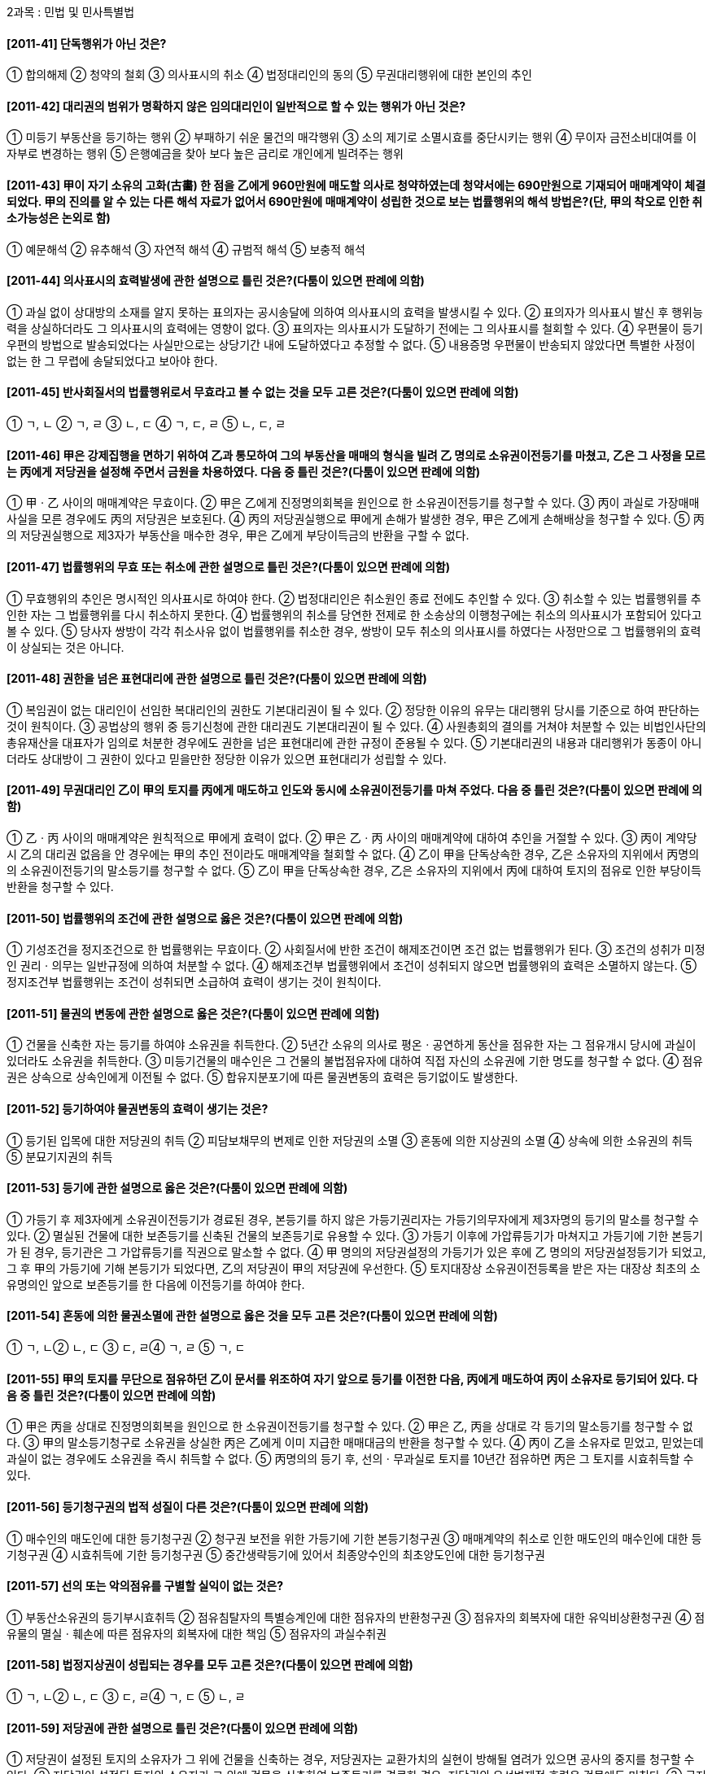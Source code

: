 2과목 : 민법 및 민사특별법

#### [2011-41] 단독행위가 아닌 것은?
① 합의해제
② 청약의 철회
③ 의사표시의 취소
④ 법정대리인의 동의
⑤ 무권대리행위에 대한 본인의 추인

#### [2011-42] 대리권의 범위가 명확하지 않은 임의대리인이 일반적으로 할 수 있는 행위가 아닌 것은?
① 미등기 부동산을 등기하는 행위
② 부패하기 쉬운 물건의 매각행위
③ 소의 제기로 소멸시효를 중단시키는 행위
④ 무이자 금전소비대여를 이자부로 변경하는 행위
⑤ 은행예금을 찾아 보다 높은 금리로 개인에게 빌려주는 행위

#### [2011-43] 甲이 자기 소유의 고화(古畵) 한 점을 乙에게 960만원에 매도할 의사로 청약하였는데 청약서에는 690만원으로 기재되어 매매계약이 체결되었다. 甲의 진의를 알 수 있는 다른 해석 자료가 없어서 690만원에 매매계약이 성립한 것으로 보는 법률행위의 해석 방법은?(단, 甲의 착오로 인한 취소가능성은 논외로 함)
① 예문해석
② 유추해석
③ 자연적 해석	
④ 규범적 해석
⑤ 보충적 해석

#### [2011-44] 의사표시의 효력발생에 관한 설명으로 틀린 것은?(다툼이 있으면 판례에 의함)
① 과실 없이 상대방의 소재를 알지 못하는 표의자는 공시송달에 의하여 의사표시의 효력을 발생시킬 수 있다.
② 표의자가 의사표시 발신 후 행위능력을 상실하더라도 그 의사표시의 효력에는 영향이 없다.
③ 표의자는 의사표시가 도달하기 전에는 그 의사표시를 철회할 수 있다.
④ 우편물이 등기우편의 방법으로 발송되었다는 사실만으로는 상당기간 내에 도달하였다고 추정할 수 없다.
⑤ 내용증명 우편물이 반송되지 않았다면 특별한 사정이 없는 한 그 무렵에 송달되었다고 보아야 한다.

#### [2011-45] 반사회질서의 법률행위로서 무효라고 볼 수 없는 것을 모두 고른 것은?(다툼이 있으면 판례에 의함)

① ㄱ, ㄴ
② ㄱ, ㄹ
③ ㄴ, ㄷ
④ ㄱ, ㄷ, ㄹ
⑤ ㄴ, ㄷ, ㄹ

#### [2011-46] 甲은 강제집행을 면하기 위하여 乙과 통모하여 그의 부동산을 매매의 형식을 빌려 乙 명의로 소유권이전등기를 마쳤고, 乙은 그 사정을 모르는 丙에게 저당권을 설정해 주면서 금원을 차용하였다. 다음 중 틀린 것은?(다툼이 있으면 판례에 의함)
① 甲ㆍ乙 사이의 매매계약은 무효이다.
② 甲은 乙에게 진정명의회복을 원인으로 한 소유권이전등기를 청구할 수 있다.
③ 丙이 과실로 가장매매 사실을 모른 경우에도 丙의 저당권은 보호된다.
④ 丙의 저당권실행으로 甲에게 손해가 발생한 경우, 甲은 乙에게 손해배상을 청구할 수 있다.
⑤ 丙의 저당권실행으로 제3자가 부동산을 매수한 경우, 甲은 乙에게 부당이득금의 반환을 구할 수 없다.

#### [2011-47] 법률행위의 무효 또는 취소에 관한 설명으로 틀린 것은?(다툼이 있으면 판례에 의함)
① 무효행위의 추인은 명시적인 의사표시로 하여야 한다.
② 법정대리인은 취소원인 종료 전에도 추인할 수 있다.
③ 취소할 수 있는 법률행위를 추인한 자는 그 법률행위를 다시 취소하지 못한다.
④ 법률행위의 취소를 당연한 전제로 한 소송상의 이행청구에는 취소의 의사표시가 포함되어 있다고 볼 수 있다.
⑤ 당사자 쌍방이 각각 취소사유 없이 법률행위를 취소한 경우, 쌍방이 모두 취소의 의사표시를 하였다는 사정만으로 그 법률행위의 효력이 상실되는 것은 아니다.

#### [2011-48] 권한을 넘은 표현대리에 관한 설명으로 틀린 것은?(다툼이 있으면 판례에 의함)
① 복임권이 없는 대리인이 선임한 복대리인의 권한도 기본대리권이 될 수 있다.
② 정당한 이유의 유무는 대리행위 당시를 기준으로 하여 판단하는 것이 원칙이다.
③ 공법상의 행위 중 등기신청에 관한 대리권도 기본대리권이 될 수 있다.
④ 사원총회의 결의를 거쳐야 처분할 수 있는 비법인사단의 총유재산을 대표자가 임의로 처분한 경우에도 권한을 넘은 표현대리에 관한 규정이 준용될 수 있다.
⑤ 기본대리권의 내용과 대리행위가 동종이 아니더라도 상대방이 그 권한이 있다고 믿을만한 정당한 이유가 있으면 표현대리가 성립할 수 있다.

#### [2011-49] 무권대리인 乙이 甲의 토지를 丙에게 매도하고 인도와 동시에 소유권이전등기를 마쳐 주었다. 다음 중 틀린 것은?(다툼이 있으면 판례에 의함)
① 乙ㆍ丙 사이의 매매계약은 원칙적으로 甲에게 효력이 없다.
② 甲은 乙ㆍ丙 사이의 매매계약에 대하여 추인을 거절할 수 있다.
③ 丙이 계약당시 乙의 대리권 없음을 안 경우에는 甲의 추인 전이라도 매매계약을 철회할 수 없다.
④ 乙이 甲을 단독상속한 경우, 乙은 소유자의 지위에서 丙명의의 소유권이전등기의 말소등기를 청구할 수 없다.
⑤ 乙이 甲을 단독상속한 경우, 乙은 소유자의 지위에서 丙에 대하여 토지의 점유로 인한 부당이득반환을 청구할 수 있다.

#### [2011-50] 법률행위의 조건에 관한 설명으로 옳은 것은?(다툼이 있으면 판례에 의함)
① 기성조건을 정지조건으로 한 법률행위는 무효이다.
② 사회질서에 반한 조건이 해제조건이면 조건 없는 법률행위가 된다.
③ 조건의 성취가 미정인 권리ㆍ의무는 일반규정에 의하여 처분할 수 없다.
④ 해제조건부 법률행위에서 조건이 성취되지 않으면 법률행위의 효력은 소멸하지 않는다.
⑤ 정지조건부 법률행위는 조건이 성취되면 소급하여 효력이 생기는 것이 원칙이다.

#### [2011-51] 물권의 변동에 관한 설명으로 옳은 것은?(다툼이 있으면 판례에 의함)
① 건물을 신축한 자는 등기를 하여야 소유권을 취득한다.
② 5년간 소유의 의사로 평온ㆍ공연하게 동산을 점유한 자는 그 점유개시 당시에 과실이 있더라도 소유권을 취득한다.
③ 미등기건물의 매수인은 그 건물의 불법점유자에 대하여 직접 자신의 소유권에 기한 명도를 청구할 수 없다.
④ 점유권은 상속으로 상속인에게 이전될 수 없다.
⑤ 합유지분포기에 따른 물권변동의 효력은 등기없이도 발생한다.

#### [2011-52] 등기하여야 물권변동의 효력이 생기는 것은?
① 등기된 입목에 대한 저당권의 취득
② 피담보채무의 변제로 인한 저당권의 소멸
③ 혼동에 의한 지상권의 소멸
④ 상속에 의한 소유권의 취득
⑤ 분묘기지권의 취득

#### [2011-53] 등기에 관한 설명으로 옳은 것은?(다툼이 있으면 판례에 의함)
① 가등기 후 제3자에게 소유권이전등기가 경료된 경우, 본등기를 하지 않은 가등기권리자는 가등기의무자에게 제3자명의 등기의 말소를 청구할 수 있다.
② 멸실된 건물에 대한 보존등기를 신축된 건물의 보존등기로 유용할 수 있다.
③ 가등기 이후에 가압류등기가 마쳐지고 가등기에 기한 본등기가 된 경우, 등기관은 그 가압류등기를 직권으로 말소할 수 없다.
④ 甲 명의의 저당권설정의 가등기가 있은 후에 乙 명의의 저당권설정등기가 되었고, 그 후 甲의 가등기에 기해 본등기가 되었다면, 乙의 저당권이 甲의 저당권에 우선한다.
⑤ 토지대장상 소유권이전등록을 받은 자는 대장상 최초의 소유명의인 앞으로 보존등기를 한 다음에 이전등기를 하여야 한다.

#### [2011-54] 혼동에 의한 물권소멸에 관한 설명으로 옳은 것을 모두 고른 것은?(다툼이 있으면 판례에 의함)

① ㄱ, ㄴ② ㄴ, ㄷ
③ ㄷ, ㄹ④ ㄱ, ㄹ
⑤ ㄱ, ㄷ

#### [2011-55] 甲의 토지를 무단으로 점유하던 乙이 문서를 위조하여 자기 앞으로 등기를 이전한 다음, 丙에게 매도하여 丙이 소유자로 등기되어 있다. 다음 중 틀린 것은?(다툼이 있으면 판례에 의함)
① 甲은 丙을 상대로 진정명의회복을 원인으로 한 소유권이전등기를 청구할 수 있다.
② 甲은 乙, 丙을 상대로 각 등기의 말소등기를 청구할 수 없다.
③ 甲의 말소등기청구로 소유권을 상실한 丙은 乙에게 이미 지급한 매매대금의 반환을 청구할 수 있다.
④ 丙이 乙을 소유자로 믿었고, 믿었는데 과실이 없는 경우에도 소유권을 즉시 취득할 수 없다.
⑤ 丙명의의 등기 후, 선의ㆍ무과실로 토지를 10년간 점유하면 丙은 그 토지를 시효취득할 수 있다.

#### [2011-56] 등기청구권의 법적 성질이 다른 것은?(다툼이 있으면 판례에 의함)
① 매수인의 매도인에 대한 등기청구권
② 청구권 보전을 위한 가등기에 기한 본등기청구권
③ 매매계약의 취소로 인한 매도인의 매수인에 대한 등기청구권
④ 시효취득에 기한 등기청구권
⑤ 중간생략등기에 있어서 최종양수인의 최초양도인에 대한 등기청구권

#### [2011-57] 선의 또는 악의점유를 구별할 실익이 없는 것은?
① 부동산소유권의 등기부시효취득
② 점유침탈자의 특별승계인에 대한 점유자의 반환청구권
③ 점유자의 회복자에 대한 유익비상환청구권
④ 점유물의 멸실ㆍ훼손에 따른 점유자의 회복자에 대한 책임
⑤ 점유자의 과실수취권

#### [2011-58] 법정지상권이 성립되는 경우를 모두 고른 것은?(다툼이 있으면 판례에 의함)

① ㄱ, ㄴ② ㄴ, ㄷ
③ ㄷ, ㄹ④ ㄱ, ㄷ
⑤ ㄴ, ㄹ

#### [2011-59] 저당권에 관한 설명으로 틀린 것은?(다툼이 있으면 판례에 의함)
① 저당권이 설정된 토지의 소유자가 그 위에 건물을 신축하는 경우, 저당권자는 교환가치의 실현이 방해될 염려가 있으면 공사의 중지를 청구할 수 있다.
② 저당권이 설정된 토지의 소유자가 그 위에 건물을 신축하여 보존등기를 경료한 경우, 저당권의 우선변제적 효력은 건물에도 미친다.
③ 근저당권의 확정된 피담보채권액이 채권최고액을 상회하는 경우, 근저당권자와 채무자 겸 근저당권설정자 사이에서는 채권 전액의 변제가 있을 때까지 근저당권의 효력이 잔존채무에 미친다.
④ 기본계약인 당좌대월계약에서 발생한 채무를 담보하기 위한 근저당권은 그 결산기가 도래한 이후에 발행된 약속어음상의 채권을 담보하지 않는다.
⑤ 저당권 설정 전에 저당부동산에 대하여 지상권을 취득한 자는 저당권의 실행으로 영향을 받지 않는다.

#### [2011-60] 부동산의 점유취득시효에 관한 설명으로 틀린 것은?(다툼이 있으면 판례에 의함)
① 취득시효로 인한 소유권취득의 효과는 점유를 개시한 때에 소급한다.
② 시효취득을 주장하는 점유자는 자주점유를 증명할 책임이 없다.
③ 시효취득자가 제3자에게 목적물을 처분하여 점유를 상실하면, 그의 소유권이전등기청구권은 즉시 소멸한다.
④ 취득시효완성 후 이전등기 전에 제3자 앞으로 소유권이전등기가 경료되면 시효취득자는 등기명의자에게 시효취득을 주장할 수 없음이 원칙이다.
⑤ 부동산명의수탁자는 신탁부동산을 점유시효취득 할 수 없다.

#### [2011-61] 타인의 토지에 지상권을 취득한 자가 건물을 축조하고 그 건물에 전세권을 설정하여 준 경우에 관한 설명으로 옳은 것은?(다툼이 있으면 판례에 의함)
① 전세권이 법정갱신된 경우, 그 존속기간은 전(前)전세권의 약정기간과 동일하다.
② 전세기간 중 건물의 소유권이 이전된 경우, 신구 소유자가 연대하여 전세금반환채무를 부담한다.
③ 건물 일부에 전세권이 설정된 경우, 전세권자는 건물 전부에 대하여 전세권에 기한 경매를 청구할 수 있다.
④ 건물소유자가 지료를 체납하여 지상권이 소멸하였더라도 전세권자는 토지 소유자에게 대항할 수 있다.
⑤ 건물 위에 1순위 저당권, 전세권, 2순위 저당권이 차례대로 설정된 후, 2순위 저당권자가 경매를 신청하면 전세권과 저당권은 모두 소멸하고 배당순위는 설정등기의 순서에 의한다.

#### [2011-62] 저당권에 관한 설명으로 틀린 것은?(다툼이 있으면 판례에 의함)
① 채무자가 저당물을 손상, 멸실하였을 때에는 기한의 이익을 상실한다.
② 저당권의 효력은 저당권 설정 전에 목적부동산에 권원없이 부합된 물건에 미치지 않는다.
③ 공유지분을 목적으로 저당권을 설정할 수 있다.
④ 저당부동산에 대하여 전세권을 취득한 자는 저당권자에게 그 부동산으로 담보된 채권을 변제하고 저당권의 소멸을 청구할 수 있다.
⑤ 구분건물의 전유부분에 설정된 저당권의 효력은, 그 전유부분의 소유자가 나중에 대지사용권을 취득한 경우에는 그 대지사용권에도 미치는 것이 원칙이다.

#### [2011-63] 동일한 건물에 대하여 서로 다른 사람이 저당권과 유치권을 각각 주장하는 경우에 관한 설명으로 틀린 것은?(다툼이 있으면 판례에 의함)
① 건물의 점유는 유치권의 성립요건이다.
② 경매개시결정의 기입등기 후 그 소유자인 채무자가 건물에 관한 공사대금채권자에게 그 건물의 점유를 이전한 경우, 공사대금채권자의 유치권은 성립할 수 없다.
③ 건물에 대한 임차보증금반환청구권은 유치권의 피담보채권이 될 수 없다.
④ 경매개시결정의 기입등기 전에 유치권을 취득한 자는 저당권이 실행되더라도 그의 채권이 완제될 때까지 매수인에 대하여 목적물의 인도를 거절할 수 있다.
⑤ 유치권자에게는 우선변제권이 인정되지 않는다.

#### [2011-64] 저당권의 객체가 될 수 없는 권리는?
① 지역권② 어업권
③ 전세권④ 지상권
⑤ 광업권

#### [2011-65] 계약의 성립에 관한 설명으로 틀린 것은?(다툼이 있으면 판례에 의함)
① 매매계약 체결 당시 목적물과 대금이 구체적으로 확정되지 않았더라도, 그 확정방법과 기준이 정해져 있으면 계약이 성립할 수 있다.
② 청약자가 “일정한 기간 내에 이의를 하지 않으면 승낙한 것으로 본다.”는 뜻을 청약 시 표시하였더라도, 상대방은 이에 구속되지 않음이 원칙이다.
③ 격지자간의 계약에서 청약은 그 통지를 상대방에게 발송한 때에 효력이 발생한다.
④ 승낙기간이 지난 후에 승낙이 도착한 경우, 청약자는 이를 새로운 청약으로 보아 승낙할 수 있다.
⑤ 보증금의 수수는 임대차계약의 성립요건이 아니다.

#### [2011-66] 동시이행의 항변권에 관한 설명으로 틀린 것은?(다툼이 있으면 판례에 의함)
① 동시이행의 항변권을 배제하는 당사자 사이의 특약은 유효하다.
② 동시이행 항변권의 원용이 없으면 법원은 그 인정여부를 심리할 필요가 없다.
③ 동시이행관계에 있는 채무 중 일방채무의 이행불능으로 인한 손해배상채무는 상대방의 채무와 동시이행관계에 있다.
④ 일방의 이행제공으로 수령지체에 빠진 상대방은 그 후 그 일방이 이행제공 없이 이행을 청구하는 경우에는 동시이행항변권을 주장할 수 없다.
⑤ 구분소유적 공유관계가 해소되는 경우, 공유지분권자 상호간의 지분이전등기의무는 동시이행관계에 있다.

#### [2011-67] 계약의 유형에 관한 설명으로 옳은 것은?
① 교환계약은 낙성ㆍ쌍무계약이다.
② 매매계약은 유상ㆍ요물계약이다.
③ 증여계약은 무상ㆍ요식계약이다.
④ 사용대차계약은 낙성ㆍ쌍무계약이다.
⑤ 임대차계약은 유상ㆍ편무계약이다.

#### [2011-68] 계약금에 관한 설명으로 옳은 것은?(다툼이 있으면 판례에 의함)
① 계약금에 의해 해제권이 유보된 경우, 채무불이행을 이유로 계약을 해제할 수 없다.
② 매도인이 이행에 전혀 착수하지 않았다면 매수인은 중도금을 지급한 후에도 계약금을 포기하고 계약을 해제할 수 있다.
③ 매도인이 계약금의 배액을 상환하고 계약을 해제한 경우, 매수인은 매도인에게 손해배상을 청구할 수 있다.
④ 계약금의 포기나 배액상환에 의한 해제권 행사를 배제하는 당사자의 약정은 무효이다.
⑤ 매도인이 매수인에게 이행을 최고하고 대금지급을 구하는 소송을 제기한 후에도 매수인은 계약금을 포기하고 계약을 해제할 수 있다.

#### [2011-69] 甲은 자기소유의 주택을 乙에게 매도하는 계약을 체결하면서 대금은 乙이 丙에게 지급하기로 하는 제3자를 위한 계약을 체결하였다. 다음 중 틀린 것은?(다툼이 있으면 판례에 의함)
① 乙이 丙에게 상당한 기간을 정하여 대금수령 여부의 확답을 최고하였음에도 그 기간 내에 확답을 받지 못한 경우, 丙이 대금수령을 거절한 것으로 본다.
② 乙이 丙에게 대금을 지급한 후 계약이 무효가 된 경우, 乙은 특별한 사정이 없는 한 丙에게 대금반환을 청구할 수 있다.
③ 계약이 乙의 기망으로 체결된 경우, 丙은 이를 이유로 계약을 취소할 수 없다.
④ 丙이 乙에게 대금수령의 의사표시를 한 후 甲과 乙이 계약을 합의해제 하더라도 특별한 사정이 없는 한 丙에게는 효력이 없다.
⑤ 丙이 乙에게 대금수령의 의사표시를 하였으나 乙이 대금을 지급하지 않은 경우, 丙은 乙에게 손해배상을 청구할 수 있다.

#### [2011-70] 甲은 자기소유의 주택을 乙에게 매도하는 계약을 체결하였는데, 그 주택의 점유와 등기가 乙에게 이전되기 전에 멸실되었다. 다음 중 틀린 것은?(다툼이 있으면 판례에 의함)
① 주택이 태풍으로 멸실된 경우, 甲은 乙에게 대금지급을 청구할 수 없다.
② 주택이 태풍으로 멸실된 경우, 甲은 이미 받은 계약금을 반환할 의무가 없다.
③ 甲의 과실로 주택이 전소된 경우, 乙은 계약을 해제할 수 있다.
④ 乙의 과실로 주택이 전소된 경우, 甲은 乙에게 대금지급을 청구할 수 있다.
⑤ 甲이 이행기에 이전등기에 필요한 서류를 제공하면서 주택의 인수를 최고하였으나 乙이 이를 거절하던 중 태풍으로 멸실된 경우, 甲은 乙에게 대금지급을 청구할 수 있다.

#### [2011-71] 甲의 건물에 대한 甲과 乙 사이의 매매계약의 해제에 관한 설명으로 옳은 것은?(다툼이 있으면 판례에 의함)
① 계약 성립 후 건물에 가압류가 되었다는 사유만으로도 乙은 甲의 계약위반을 이유로 계약을 해제할 수 있다.
② 甲의 소유권이전등기의무의 이행불능을 이유로 계약을 해제하기 위해서는 乙은 그와 동시이행관계에 있는 잔대금을 제공하여야 한다.
③ 甲의 귀책사유로 인한 이행지체를 이유로 계약을 해제한 乙이 계약이 존속함을 전제로 甲에게 계약상 의무이행을 구하는 경우, 甲은 그 이행을 거절할 수 있다.
④ 乙의 중도금 지급 채무불이행을 이유로 매매계약이 적법하게 해제된 경우, 乙은 착오를 이유로 계약을 취소할 수 없다.
⑤ 甲이 소의 제기로써 계약해제권을 행사한 후 그 소를 취하하면 해제의 효력도 소멸한다.

#### [2011-72] 甲이 1만㎡ 토지를 乙에게 매도하는 계약을 체결하였다. 다음 설명 중 옳은 것은?
① 토지 전부가 丙의 소유이고 甲이 이를 乙에게 이전할 수 없는 경우, 악의인 乙은 계약을 해제할 수 없다.
② 토지의 2천㎡가 丙의 소유이고 甲이 이를 乙에게 이전할 수 없는 경우, 악의인 乙은 대금감액을 청구할 수 없다.
③ 토지의 2천㎡가 계약당시 이미 포락(浦落)으로 멸실된 경우, 악의인 乙은 대금감액을 청구할 수 있다.
④ 토지 위에 설정된 지상권으로 인하여 계약의 목적을 달성할 수 없는 경우, 악의인 乙도 계약을 해제할 수 있다.
⑤ 토지 위에 설정된 저당권의 실행으로 乙이 그 토지의 소유권을 취득할 수 없게 된 경우, 악의인 乙은 계약의 해제뿐만 아니라 손해배상도 청구할 수 있다.

#### [2011-73] 甲이 자기 토지를 乙에게 매도함과 동시에 환매특약을 하였다. 다음 중 옳은 것은?(다툼이 있으면 판례에 의함)
① 甲의 상속인은 환매권을 행사할 수 없다.
② 환매기간을 정하지 않은 경우, 그 기간은 3년으로 한다.
③ 乙에게 소유권이전등기가 된 후에 환매특약이 등기되어도, 甲은 환매특약등기 이전에 권리를 취득한 제3자에 대하여 대항할 수 있다.
④ 등기된 환매권은 처분금지의 효력이 없으므로, 乙은 자신으로부터 토지를 매수한 자의 소유권이전등기청구를 거절할 수 없다.
⑤ 환매권이 행사되면 목적물의 과실과 대금의 이자는 상계한 것으로 보며, 당사자는 이와 달리 정할 수 없다.

#### [2011-74] 임대차에 관한 설명으로 옳은 것은?(다툼이 있으면 판례에 의함)
① 임차인은 임대인에 대하여 필요비의 상환을 청구할 수 없다.
② 임대차가 묵시로 갱신된 경우, 전임대차에 대하여 제3자가 제공한 담보는 원칙적으로 소멸하지 않는다.
③ 건물임대차에서 임차인이 증축부분에 대한 원상회복의무를 면하는 대신 유익비상환청구권을 포기하기로 하는 약정은 특별한 사정이 없는 한 유효하다.
④ 임차인이 임대인의 동의없이 전대한 경우, 임대인은 임대차를 해지하지 않고 전차인에게 불법점유를 이유로 손해배상을 청구할 수 있다.
⑤ 견고한 건물의 소유를 목적으로 하는 토지임대차는 그 존속기간이 20년을 넘지 못한다.

#### [2011-75] 집합건물의 관리단과 관리인에 관한 설명으로 옳은 것은?(다툼이 있으면 판례에 의함)
① 관리인의 선임은 관리단집회의 소집ㆍ개최 없이 서면결의로 할 수 있다.
② 관리단집회에서 적법하게 결의된 사항은 그 결의에 반대한 구분소유자에게는 효력이 없다.
③ 수분양자가 분양대금을 완납하였지만 분양자측의 사정으로 소유권이전등기를 경료받지 못하였다면, 그는 관리단의 구성원이 되어 의결권을 행사할 수 없다.
④ 구분소유자가 공동이익에 반하는 행위를 하는 경우, 관리인은 직권으로 해당 구분소유자의 전유부분의 사용을 금지할 수 있다.
⑤ 관리단의 재산으로 채무를 전부 변제할 수 없게 된 경우, 각 구분소유자는 연대하여 관리단의 채무 전부를 변제할 책임이 있음이 원칙이다.

#### [2011-76] 주택임대차에 관한 설명으로 옳은 것은?(다툼이 있으면 판례에 의함)
① 계약서상에 확정일자를 부여하는 기관은 확정일자부를 작성하여야 하며, 확정일자부는 1년을 단위로 매년 만들어야 한다.
② 주택임차권은 상속인에게 상속될 수 없다.
③ 주택임대차가 묵시적으로 갱신된 경우, 임차인은 전임대차가 종료한 날로부터 3개월 이내에 한하여 임대인에게 계약해지의 통지를 할 수 있다.
④ 임대차기간이 끝난 경우, 임차인이 보증금을 반환받지 못하였더라도 임대차관계가 종료한다.
⑤ 한국토지주택공사(A)가 주택을 임차한 후 A가 선정한 입주자가 주택을 인도받고 주민등록을 마친 경우, 법인인 A는 주택임대차보호법상의 대항력을 취득하지 못한다.

#### [2011-77] 부동산 실권리자명의 등기에 관한 법률상의 명의신탁에 관한 설명으로 옳은 것을 모두 고른 것은?(다툼이 있으면 판례에 의함)

① ㄱ, ㄴ② ㄱ, ㄹ
③ ㄴ, ㄷ④ ㄴ, ㄹ
⑤ ㄷ, ㄹ

#### [2011-78] 甲 소유의 대지 위에 있는 甲의 주택을 임차한 乙은 주택임대차보호법상 보증금 중 일정액을 최우선변제 받을 수 있는 소액임차인이다. 다음 중 틀린 것은?(다툼이 있으면 판례에 의함)
① 甲이 주택을 丙에게 매도한 경우, 乙은 그 매매대금으로부터 최우선변제를 받을 수 있다.
② 주택의 경매절차에서 乙이 다른 채권자에 우선하여 변제받으려면 집행법원에 배당요구 종기일 이전에 배당을 요구하여야 한다.
③ 대지에 저당권을 설정할 당시 주택이 미등기인 채 이미 존재하였다면, 乙은 저당권에 기한 대지의 경매절차에서 최우선변제를 주장할 수 있다.
④ 주택과 대지가 함께 경매되어 대지와 건물의 매각대금에서 동시에 배당받을 경우, 乙의 최우선변제권은 대지와 건물의 가액에 비례하여 안분배당 받음이 원칙이다.
⑤ 甲이 대지만을 丙에게 매도한 뒤 그 대지가 경매되는 경우에도 乙은 그 환가대금에서 최우선변제를 받을 수 있다.

#### [2011-79] 상가건물 임대차보호법에 관한 설명으로 틀린 것은?(다툼이 있으면 판례에 의함)
① 상가건물의 공유자인 임대인이 임차인에게 갱신 거절의 통지를 하는 행위는 공유물의 관리행위이므로, 공유지분의 과반수로써 결정하여야 한다.
② 일시사용을 위한 것임이 명백한 임대차에는 이 법이 적용되지 않는다.
③ 임대인의 지위를 승계한 양수인은 승계 이후의 연체차임액이 3기 이상의 차임에 달하여야 임대차계약을 해지할 수 있음이 원칙이다.
④ 임대인은 계약이 존속하는 동안 임차목적물의 사용ㆍ수익에 필요한 상태를 유지하게 할 의무를 진다.
⑤ 임대인이 임대차기간 만료 전 6개월부터 1개월 사이에 갱신거절 등의 통지를 하지 않아 성립하는 임대차의 법정갱신은 전체 임대차기간이 5년을 초과하지 않는 범위 내에서만 가능하다.

#### [2011-80] 가등기담보 등에 관한 법률에 관한 설명으로 틀린 것은?(다툼이 있으면 판례에 의함)
① 이 법에서 정한 청산절차를 거치지 않은 담보가등기에 기한 본등기는 원칙적으로 무효이다.
② 이 법에 정해진 청산절차 없이 담보목적부동산을 처분하여 선의의 제3자에게 소유권을 취득하게 한 채권자는 채무자에게 불법행위책임을 진다.
③ 집행법원이 정한 기간 안에 채권신고를 하지 않은 담보가등기권자는 매각대금을 배당받을 수 없다.
④ 채권담보의 목적으로 부동산 소유권을 이전한 경우, 그 부동산에 대한 사용수익권은 담보권설정자에게 있음이 원칙이다.
⑤ 부동산담보를 설정하기 위한 등기비용은 특약이 없는 한 담보권설정자인 채무자가 부담한다.


2010년

#### [2011-1] 부동산은 다른 재화와 구별되는 독특한 특성들이 있으며, 이러한 특성들로 인해 일반시장과 구분된다. 이에 관한 설명으로 틀린 것은?
① 부동산은 부동성으로 인해 부동산시장이 지역적 시장으로 되므로 중앙정부나 지방자치단체의 상이한 규제와 통제를 받는다.
② 부동성은 소모를 전제로 하는 재생산 이론이나 사고방식을 적용할 수 없게 한다.
③ 부동산은 지리적 위치의 고정으로 주변에서 일어나는 환경조건의 변화가 부동산의 가격에 영향을 주는 외부효과를 발생시킬 수 있다.
④ 부증성으로 인해 공간수요의 입지경쟁이 발생하기도 하고, 이는 지가상승의 문제를 발생시키기도 한다.
⑤ 개별성으로 인해 특정 부동산에 대한 시장정보의 수집이 어렵고 거래비용이 높아질 수 있다.

#### [2011-2] 부동산정책에 관한 설명으로 틀린 것은?
① 정부의 시장개입은 사회적 후생손실을 낳을 수 있다.
② 토지은행제도는 정부 등이 사전에 토지를 비축하여 토지시장의 안정과 공공사업 등을 원활하게 추진하기 위한 공적개입수단이다.
③ 주택에 대한 금융지원정책은 정부의 직접적 시장개입수단이다.
④ 부동산정보의 비대칭성, 외부효과 등의 존재는 정부의 시장개입 근거가 된다.
⑤ 정부의 시장개입에는 공공임대주택을 직접 생산ㆍ공급하거나 주택의 거래나 배분을 통제하는 방법 등이 있다.

#### [2011-3] 부동산 및 부동산시장의 특성에 관한 설명으로 틀린 것은?(다만, 다른 조건은 동일함)
① 부동산은 개별성의 특성에 의해 표준화가 어려워 일반재화에 비해 대체가능성이 낮다.
② 부동산의 개별성이라는 특성에도 불구하고 부동산시장은 자원배분 기능을 수행한다.
③ 일반적으로 부동산의 공급곡선 기울기는 단기보다 장기에 더 완만하다.
④ 아파트의 가격이 상승하는 경우 대체재인 오피스텔의 가격은 하락한다.
⑤ 부동산시장의 주요한 기능 중 하나는 경제주체의 지대 지불능력에 따라 토지이용의 유형을 결정하는 것이다.

#### [2011-4] ( )에 들어갈 내용으로 옳은 것은?

① A - 나지, B - 필지, C - 후보지, D - 이행지
② A - 나지, B - 택지, C - 이행지, D - 후보지
③ A - 나지, B - 택지, C - 후보지, D - 이행지
④ A - 획지, B - 나지, C - 후보지, D - 이행지
⑤ A - 필지, B - 획지, C - 이행지, D - 후보지

#### [2011-5] 토지정책에 관한 설명으로 틀린 것은?
① 용도지역지구제는 토지이용계획에서 토지의 기능을 계획에 부합되는 방향으로 유도하기 위하여 마련한 법적ㆍ행정적 장치라 할 수 있다.
② 토지거래허가구역은 토지의 투기적인 거래가 성행하거나 지가가 급격히 상승하는 지역과 그러한 우려가 있는 지역을 대상으로 한다.
③ 토지적성평가제도는 토지에 대한 개발과 보전의 경합이 발생했을 때 이를 합리적으로 조정하는 수단이다.
④ 개발제한구역의 지정은 개발가능토지의 감소로 인해 주변지역의 지가와 주택가격의 상승을 유발시킬 우려가 있다.
⑤ 제2종지구단위계획구역은 토지이용을 합리화ㆍ구체화 하고, 도시 또는 농ㆍ산ㆍ어촌의 기능을 증진하며, 미관을 개선하고 양호한 환경을 확보하기 위하여 수립하는 계획이다.

#### [2011-6] 부동산개발단계 중 마케팅에 관한 설명으로 틀린 것은?
① 부동산개발의 성공여부는 개발사업의 시장성에 달려있다고 볼 수 있다.
② 일반적으로 개발될 공간의 임대활동은 개발사업 초기단계에서부터 이루어지는 것이 바람직하다.
③ 부동산의 종류와 관계없이 마케팅활동의 유형은 동일하다.
④ 부동산시장의 침체시 주거용 부동산은 임차인을 확보하기가 쉽지 않으므로 철저한 마케팅계획이 요구된다.
⑤ 부동산의 개별성으로 인하여 분양광고의 내용도 개별성을 갖는 것이 일반적이다.

#### [2011-7] 주택의 분류 중에서 공동주택의 유형으로 틀린 것은?
① 아파트② 연립주택
③ 다세대주택④ 다중주택
⑤ 기숙사

#### [2011-8] 우리나라의 주택금융제도에 관한 설명으로 틀린 것은?
① 주택금융제도의 목적은 국민 주거복지 및 생활안정, 주택경기 및 주택가격 조절기능 등을 들 수 있다.
② 금융기관은 수취한 예금 등으로 주택담보대출을 제공하는데, 이를 1차 주택저당대출시장이라 한다.
③ 2차 주택저당 대출시장은 특별목적회사(SPC)를 통해 투자자로부터 자금을 조달하여 주택자금 대출기관에 공급해주는 시장을 말한다.
④ 주택금융신용보증기금의 용도는 신용보증채무의 이행, 차입금의 원리금 상환, 기금의 조성ㆍ운용 및 관리를 위한 경비, 기금의 육성을 위한 연구ㆍ개발 등에 사용된다.
⑤ 저당채권유동화는 금융기관의 유동성을 감소시킨다.

#### [2011-9] 임대주택정책에 관한 설명으로 틀린 것은?(다만, 다른 조건은 동일함)
① 장기공공임대주택은 공공부문이 시장임대료보다 낮은 수준의 임대주택을 공급하는 것이다.
② 임대료규제는 임대료에 대한 이중가격을 형성시킬 우려가 있다.
③ 규제임대료가 시장균형임대료보다 낮을 경우 임대부동산의 질적인 저하를 초래할 수 있다.
④ 임대료보조정책은 임차인의 임대료 부담을 줄여줄 수 있다.
⑤ 임대료상한제의 실시는 임대주택에 대한 초과공급을 발생시킨다.

#### [2011-10] 부동산관리에 관한 설명으로 틀린 것은?
① 부동산관리는 부동산소유자의 목적에 따라 대상 부동산을 관리상 운영ㆍ유지하는 것이다.
② 건물과 부지의 부적응을 개선시키는 활동은 경제적 관리에 해당한다.
③ 위탁관리방식의 장점은 전문업자를 이용함으로써 합리적이고 편리하며, 전문화된 관리와 서비스를 받을 수 있다는 것이다.
④ 부동산관리자는 소유주를 대신하여 부동산의 임대차 관리, 임대료의 수납, 유지관리업무 등을 담당한다.
⑤ 부동산관리자가 유지관리업무의 수행시 대상 부동산의 물리적, 기능적인 흠을 발견하여 안전하게 유용성을 발휘할 수 있도록 사전에 조치하는 것이 바람직하다.

#### [2011-11] 부동산개발사업에서 사업의 안정성을 제고하기 위해서는 대출기관이 시행사의 신용위험을 낮추는 것이 중요하다. 이를 위한 대책으로 틀린 것은?
① 자기자금의 투입비중 확대요구
② 당해 시행업무의 별도 법인화
③ 시행사주식에 대한 질권 설정
④ 대출심사조건의 완화
⑤ 자금관리의 위탁

#### [2011-12] 부동산개발사업의 진행과정에서 시행사 또는 시공사가 스스로 관리할 수 있는 위험으로 옳은 것은?
① 매장문화재 출토로 인한 사업 위험
② 거시적 시장환경의 변화 위험
③ 사업지 주변 사회간접자본시설 확충의 지연 위험
④ 행정의 변화에 의한 사업인ㆍ허가 지연 위험
⑤ 부실공사 하자에 따른 책임 위험

#### [2011-13] 부동산개발에 관한 설명으로 틀린 것은?
① 부동산개발은 사회적 수요와 환경의 변화에 따른 토지의 최유효이용을 위한 시장 적응과정이라고 할 수 있다.
② 프로젝트 파이낸싱(Project Financing)은 사업자의 신용이나 부동산을 담보로 대출하는 것이 아니라 사업성을 기초로 자금을 조달하는 방식이다.
③ 토지(개발)신탁방식은 신탁회사가 토지소유권을 이전받아 토지를 개발한 후 분양하거나 임대하여 그 수익을 신탁자에게 돌려주는 것이다.
④ 환지개발방식은 사업 후 개발 토지 중 사업에 소요된 비용과 공공용지를 제외한 토지를 당초의 토지소유자에게 매각하는 것이다.
⑤ 혼용방식은 환지방식과 매수방식을 혼합한 방식으로 도시개발사업, 산업단지개발사업 등에 사용한다.

#### [2011-14] 다음은 부동산 경기변동의 4국면에 대한 특징을 나타낸 표이다. ( )에 들어갈 내용으로 옳은 것은?

① A - 매도자, B - 증가, C - 감소, D - 매수자
② A - 매도자, B - 감소, C - 증가, D - 매수자
③ A - 매수자, B - 증가, C - 감소, D - 매도자
④ A - 매수자, B - 감소, C - 증가, D - 매도자
⑤ A - 매도자, B - 증가, C - 증가, D - 매수자

#### [2011-15] 부동산입지에 관한 설명으로 틀린 것은?
① 회귀모형은 특정 부지의 소매점포의 성과에 영향을 미치는 인자들을 결정하기 위해 사용될 수 있는 접근법 중 하나이다.
② 도심지역에 건물들이 고층화 되는 것은 토지에 대한 자본의 대체성이 낮다는 것이다.
③ 레일리(W. J. Reilly)의 소매인력법칙에 따르면, 2개 도시의 상거래 흡인력은 두 도시의 인구에 비례하고, 두 도시의 분기점으로부터 거리의 제곱에 반비례한다.
④ 허프(D. L. Huff)의 상권분석모형에 따르면, 소비자가 특정 점포를 이용할 확률은 경쟁점포의 수, 점포와의 거리, 점포의 면적에 의해 결정된다.
⑤ 베버(A. Weber)의 최소비용이론은 다른 생산조건이 동일하다면, 수송비는 원료와 제품의 무게, 원료와 제품이 수송되는 거리에 의해 결정된다.

#### [2011-16] 다음은 각 도시별, 산업별 고용자 수를 나타낸 표이다. 섬유산업의 입지계수가 높은 도시 순으로 나열된 것은?(다만, 전국에 세 개의 도시와 두 개의 산업만이 존재한다고 가정함)

① A >B >C② A >C >B
③ B >C >A④ C >A >B
⑤ C >B >A

#### [2011-17] 다음 제시된 조건하에서 수요가 증가한다면, 거미집이론에 의한 AㆍB 부동산의 모형 형태는?(다만, 다른 조건은 동일함)

① A : 수렴형, B : 발산형
② A : 발산형, B : 순환형
③ A : 순환형, B : 발산형
④ A : 수렴형, B : 순환형
⑤ A : 발산형, B : 수렴형

#### [2011-18] 다음 부동산수요와 수요량에 관한 설명으로 틀린 것은?(다만, 다른 조건은 동일함)
① 주택가격이 상승하면 주택수요량에 영향을 준다.
② 부동산수요량은 특정 가격수준에서 부동산을 구매하고자 하는 의사와 능력이 있는 수량이다.
③ 부동산수요는 구입에 필요한 비용을 지불할 수 있는 경제적 능력이 뒷받침된 유효수요의 개념이다.
④ 순유입인구가 증가하면 주택수요에 영향을 준다.
⑤ 수요곡선의 이동으로 인해 수요량이 변하는 경우에 이를 부동산수요량의 변화라고 한다.

#### [2011-19] 어느 부동산의 가격이 5% 하락 하였는데 수요량이 7% 증가했다면, 이 부동산 수요의 가격탄력성은?(다만, 다른 조건은 동일함)
① 0.35② 0.714
③ 1.04④ 1.4
⑤ 1.714

#### [2011-20] 다음 표는 쌀, 우유, 사과 세 가지 상품의 1,000㎡ 당 연간 산출물의 시장가격, 생산비용, 교통비용을 나타낸다. 상품의 생산지와 소비되는 도시까지의 거리가 19km인 지점에서도 이윤을 얻을 수 있는 상품(들)은?(다만, 다른 조건은 동일하고, 모든 제품은 같은 지점에 있는 도시에 판매한다고 가정함)

① 쌀② 우유, 사과
③ 쌀, 우유④ 쌀, 사과
⑤ 쌀, 우유, 사과

#### [2011-21] 부동산경기변동과 관련된 설명으로 틀린 것은?
① 부동산경기는 도시별로 다르게 변동할 수 있고 같은 도시라도 도시안의 지역에 따라 다른 변동양상을 보일 수 있다.
② 총부채상환비율(DTI)규제 완화 후 주택거래 증가는 경기변동요인 중 불규칙 변동요인에 속한다.
③ 부동산경기는 각 주기별 순환국면 기간이 일정치 않은 경향을 보인다.
④ 봄ㆍ가을의 반복적인 주택거래건수 증가는 추세변동요인에 속한다.
⑤ 일반적으로 건축착공량과 부동산거래량 등이 부동산경기의 측정지표로 많이 사용된다.

#### [2011-22] 부동산가격에 관한 설명으로 틀린 것은?
① 부동산감정평가에서 부동산의 가격시점은 감정평가 의뢰일을 기준으로 한다.
② 두 가지 이상의 권리가 동일 부동산에 있을 때에는 그 각각의 권리에 가격을 정할 수 있다.
③ 부동산감정평가에 있어서 특수한 조건이 수반되는 경우에는 그 목적ㆍ성격이나 조건에 맞도록 평가한 가격을 특정가격이라 한다.
④ 부동산가격은 수요가 감소하더라도 즉각적으로 하락하지 않는 하방경직성의 특성이 있다.
⑤ 부동산시장은 불완전경쟁시장이지만 부동산가격은 일반적으로 시장에서 경쟁에 의해 결정되므로 소비자와 생산자가 의사결정을 하는데 중요한 지표의 기능을 한다.

#### [2011-23] 주택의 여과과정이론과 주거분리에 관한 설명으로 틀린 것은?(문제 오류로 실제 시험에서는 1, 3번이 정답 처리되었습니다.여기서는 1번을 누르시면 정답 처리 됩니다.)
① 주택의 상향여과는 상위소득계층이 사용하던 기존주택이 하위소득계층의 사용으로 전환되는 것을 말한다.
② 주거분리는 도시 전체뿐만 아니라 지리적으로 인접한 근린지역에서도 발생할 수 있다.
③ 주거분리는 도시내에서 소득계층이 분화되어 거주하는 현상을 말한다.
④ 침입과 천이현상으로 인해 주거입지의 변화를 가져올 수 있다.
⑤ 공가(空家)의 발생은 주택여과과정의 중요한 구성요소중 하나이다.

#### [2011-24] 부동산투자의 위험과 수익에 관한 설명으로 틀린 것은?(다만, 다른 조건은 동일함)(문제 오류로 가답안 발표시 1번으로 발표되었으나 확정답안 발표시 1, 3번이 정답 처리 되었습니다. 여기서는 1번을 누르면 정답 처리 됩니다.)
① 동일한 위험증가에 대해 위험회피형 투자자는 위험추구형 투자자보다 더 높은 수익률을 요구하게 된다.
② 투자결정은 기대수익률과 요구수익률을 비교함으로써 이루어지는데 투자자는 투자대안의 기대수익률이 요구수익률보다 큰 경우 투자를 하게 된다.
③ 어떤 부동산에 대한 투자자의 요구수익률이 기대수익률 보다 큰 경우 대상부동산에 대한 기대수익률도 점차 하락하게 된다.
④ 부동산투자에서 일반적으로 위험과 수익은 비례관계를 가지고 있다.
⑤ 위험추구형 투자자는 높은 수익률을 획득할 기회를 얻기 위해 위험을 기꺼이 감수하는 투자자를 말한다.

#### [2011-25] 부동산투자분석기법에 관한 설명으로 틀린 것은?
① 투자의 가치를 측정하는데 있어서 화폐의 시간가치를 고려한 방법으로는 순현재가치법, 내부수익률법, 회계이익률법(평균수익률법) 등이 있다.
② 순현재가치법이란 장래 기대되는 소득의 현재가치 합계와 투자비용으로 지출된 금액의 현재가치 합계를 서로 비교하여 투자결정을 하는 방법을 말한다.
③ 내부수익률이란 순현가를 ‘0’으로 만드는 할인율을 말한다.
④ 순현재가치법으로 타당성이 있는 사업이 내부수익률법으로는 타당성이 없을 수도 있다.
⑤ 비율분석법에 의한 투자대안 판단시 사용지표에 따라 투자결정이 달라질 수 있다.

#### [2011-26] 부동산금융에 관한 설명으로 틀린 것은?
① 지분투자방식에는 조인트 벤처(Joint Venture), 리츠(REITs) 등이 있다.
② 주택저당담보부채권(MBB)은 조기상환의 위험부담을 투자자에게 전가한다.
③ 유동화자산은 자산유동화의 대상이 되는 자산으로서 채권, 부동산, 기타 재산권을 말한다.
④ 역저당(Reverse Mortgage)제도란 대출자가 차입자의 주택을 담보로 매기간 마다 정기적으로 일정액을 지불하는 제도이다.
⑤ 대출금이 과도한 경우 차입자의 채무불이행 가능성이 커질 위험이 있다.

#### [2011-27] 화폐의 시간가치 계산에 관한 설명으로 틀린 것은?
① 주택마련을 위해 은행으로부터 원리금균등분할상환 방식으로 주택구입자금을 대출한 가구가 매월 상환할 금액을 산정하는 경우 저당상수를 사용한다.
② 현재 5억원인 주택이 매년 5%씩 가격이 상승한다고 가정할 때, 일시불의 미래가치계수를 사용하여 10년 후의 주택가격을 산정할 수 있다.
③ 정년퇴직자가 매월 연금형태로 받는 퇴직금을 일정기간 적립한 후에 달성되는 금액을 산정할 경우 연금의 미래가치계수를 사용한다.
④ 10년 후에 1억원이 될 것으로 예상되는 토지의 현재가치를 계산할 경우 일시불의 현재가치계수를 사용한다.
⑤ 연금의 미래가치계수는 저당상수의 역수이다.

#### [2011-28] 대상부동산의 순영업소득(NOI)은?

① 320만원② 324만원
③ 332만원④ 340만원
⑤ 380만원

#### [2011-29] A, B, C 3개의 부동산자산으로 이루어진 포트폴리오가 있다. 이 포트폴리오의 자산비중 및 경제상황별 예상 수익률 분포가 다음 표와 같을 때 전체 포트폴리오의 기대수익률은?(다만, 호황과 불황의 확률은 각각 50%임)

① 5.0%② 5.2%
③ 5.4%④ 5.6%
⑤ 5.8%

#### [2011-30] "甲은 현금으로 5억원을 투자하여 순영업소득이 연간 8천만원, 저당지불액이 연간 4천만원인 부동산을 8억원에 구입하였다." 제시된 내용에 관한 설명으로 틀린 것은?
① 종합환원율은 10%이다.
② 저당비율은 37.5%이다.
③ 자본회수기간은 10년이다.
④ 지분환원율은 7%이다.
⑤ 부채감당률은 2이다.

#### [2011-31] 주택금융에 관한 설명으로 옳은 것은?(다만, 다른 조건은 동일함)
① 원금균등상환방식과 원리금균등상환방식의 1회차 월 불입액은 동일하다.
② 변동금리이자율과 고정금리이자율이 같고 향후 금리상승이 예상되는 경우 차입자는 변동금리 대출이 고정금리 대출보다 유리하다.
③ 일반적으로 차입자의 소득과 담보부동산의 가치는 시간이 지날수록 증가하는 경향으로 인해 차입자의 채무불이행 위험이 높아진다.
④ 변동금리부 주택담보대출 이자율의 조정주기가 짧을수록 이자율변동의 위험은 차입자에서 대출자로 전가된다.
⑤ 차입자가 대출액을 중도상환 할 경우 원금균등상환방식은 원리금균등상환방식보다 대출잔액이 적다.

#### [2011-32] 우리나라의 부동산투자회사에 관한 설명으로 틀린 것은?
① 개발전문 부동산투자회사는 총자산의 전부를 부동산개발사업에 투자할 수 있다.
② 기업구조조정 부동산투자회사는 회사의 실체가 없는 명목회사로 법인세 면제 혜택이 없다.
③ 자산관리회사를 설립하려는 자는 일정한 자격요건을 갖춘 자산운용전문인력 5인 이상을 확보하여야 한다.
④ 부동산투자회사법에 의한 부동산개발사업이란 토지를 택지ㆍ공장용지 등으로 개발하거나 건축물이나 그 밖의 인공구조물을 신축하거나 재축하는 사업을 말한다.
⑤ 위탁관리 부동산투자회사는 자산의 투자ㆍ운용업무를 자산관리회사에게 위탁하여야 한다.

#### [2011-33] 부동산투자에 있어서 위험관리 방안으로 틀린 것은?
① 요구수익률을 결정하는데 있어 감수해야 하는 위험의 정도에 따라 위험할증률을 더한다.
② 사업위험 감소를 위해 투자자는 경제환경 변화에 민감한 업종인 단일 임차인 보다는 다양한 업종의 임차인으로 구성한다.
③ 투자에서 발생되는 위험의 일부를 보험회사 등에 전가하기 위해 보험에 가입한다.
④ 위험관리 방법으로 요구수익률을 하향조정하고, 민감도분석, 평균분산분석 등을 실시한다.
⑤ 위험을 회피하는 방법으로 투자의 부적격 자산을 투자안에서 제외시킨다.

#### [2011-34] 감정평가절차상 지역분석과 개별분석에 관한 설명으로 틀린 것은?
① 지역분석이 일반적으로 개별분석보다 선행한다.
② 개별요인은 당해 토지의 가격형성에 영향을 미치는 개별적인 상태, 조건 등의 제반요인을 말한다.
③ 지역분석에서는 개별분석에서 파악된 자료를 근거로 대상부동산의 최유효이용을 판정한다.
④ 인근지역의 범위는 고정적ㆍ경직적인 것이 아니라 유동적ㆍ가변적이다.
⑤ 동일수급권은 인근지역을 포함하고, 인근지역과 상호관계에 있는 유사지역이 존재하는 공간적 범위다.

#### [2011-35] 부동산감정평가의 부동산가격제원칙에 관한 설명으로 틀린 것은?
① 대체의 원칙에서 대체관계가 성립되기 위해서는 부동산 상호간 또는 부동산과 일반재화 상호간에 용도, 효용, 가격 등이 동일성 또는 유사성이 있어야 한다.
② 균형의 원칙에서 부동산의 유용성이 최고로 발휘되기 위해서는 부동산을 둘러싼 외부환경과의 균형이 중요하다.
③ 기여의 원칙은 부동산의 구성요소가 전체에 기여하는 정도가 가장 큰 사용방법을 선택해야 한다는 점에서 용도의 다양성, 병합ㆍ분할의 가능성 등이 그 성립근거가 된다.
④ 부동산의 가격도 경쟁에 의해 결정되며, 경쟁이 있으므로 초과이윤이 소멸되고 대상부동산은 그 가격에 적합한 가격을 갖게 되는데, 이를 경쟁의 원칙이라 한다.
⑤ 변동의 원칙은 부동산의 자연적 특성인 영속성과 인문적 특성인 용도의 다양성, 위치의 가변성 등을 성립근거로 한다.

#### [2011-36] 표준지공시지가의 이의신청에 관한 설명으로 틀린 것은?
① 토지소유자, 토지이용자 이외의 자는 표준지공시지가에 대한 이의를 신청할 수 없다.
② 이의신청은 표준지공시지가의 공시일부터 30일 이내에 신청할 수 있다.
③ 이의신청서에는 신청인의 성명 및 주소, 표준지의 소재지ㆍ지목ㆍ실제용도ㆍ토지이용상황ㆍ주위환경 및 교통상황, 이의신청의 사유를 기재하여야 한다.
④ 국토해양부장관은 이의신청기간이 만료된 날부터 30일 이내에 이의신청을 심사하여 그 결과를 신청인에게 서면으로 통지하여야 한다.
⑤ 국토해양부장관은 이의신청의 내용이 타당하다고 인정될 때는 당해 표준지공시지가를 조정하여 다시 공시하여야 한다.

#### [2011-37] 시산가격의 조정에 관한 설명으로 옳은 것은?
① 부동산가격은 3면 등가성의 원리로 인해 어느 방식으로 평가하여도 가격이 동일하기 때문에 조정 작업이 필요 없다.
② 시산가격의 조정은 감정평가 3방식에 의해 산출한 시산가격을 산술평균하는 것 만을 말한다.
③ 시산가격조정은 평가시 사용된 자료의 양, 정확성 및 적절성 등을 고려하여 각각의 방법에 가중치를 두어 가격을 결정하는 것이다.
④ 3가지 평가방식을 적용시켜 각각 산출한 가격이 대상부동산의 최종 평가가격이다.
⑤ 시산가격의 조정에 사용된 확인자료는 거래사례, 임대사례, 수익사례 등의 자료를 말한다.

#### [2011-38] 대출기관에서 부동산의 담보평가시 자산가치와 현금수지를 기준으로 최대 담보대출가능금액을 산정하는 경우, 다음 조건이 명시된 대상부동산의 최대 담보대출가능금액은 각각 얼마인가?(다만, 다른 조건은 동일함)(순서대로 자산가치기준, 현금수지기준)

① 2억원, 12억원② .5억원, 12억원
③ 12억원, 3.5억원④ 12억원, 7.2억원
⑤ 12억원, 8억원

#### [2011-39] 감정평가에 관한 규칙에 규정된 내용 중 옳은 것을 모두 고른 것은?

① ㄱ, ㄴ, ㄷ② ㄱ, ㄴ, ㄹ
③ ㄴ, ㄷ, ㄹ④ ㄱ, ㄷ, ㄹ, ㅁ
⑤ ㄴ, ㄷ, ㄹ, ㅁ

#### [2011-40] ( )에 들어갈 내용으로 옳은 것은?

① 가 - 형평성, 나 - 건물잔여법, 다 - 노선가식평가법
② 가 - 환가성, 나 - 상환기금법, 다 - 배분법
③ 가 - 비용성, 나 - 거래사례비교법, 다 - 수익분석법
④ 가 - 효율성, 나 - 수익분석법, 다 - 현금흐름할인법
⑤ 가 - 공정성, 나 - 거래사례비교법, 다 - 배분법


2과목 : 민법 및 민사특별법


#### [2011-41] 대리권 없는 乙이 甲을 대리하여 丙에게 甲소유의 토지를 매도하였다. 다음 설명 중 옳은 것은?(다툼이 있으면 판례에 의함)
① 丙이 甲에게 상당한 기간을 정하여 매매계약의 추인여부의 확답을 최고하였으나 甲의 확답이 없었던 경우, 甲이 이를 추인한 것으로 본다.
② 乙이 甲을 단독상속한 경우, 乙은 본인 甲의 지위에서 추인을 거절할 수 있다.
③ 甲이 매매계약의 내용을 변경하여 추인한 경우, 丙의 동의가 없더라도 추인의 효력이 있다.
④ 乙이 대리권을 증명하지 못한 경우, 자신의 선택에 따라 丙에게 계약을 이행하거나 손해를 배상할 책임을 진다.
⑤ 甲이 丙에게 추인한 후에는 丙은 매매계약을 철회할 수 없다.

#### [2011-42] 의사표시에 관한 설명으로 틀린 것은?(다툼이 있으면 판례에 의함)
① 상대방 있는 단독행위에도 비진의표시에 관한 규정이 적용될 수 있다.
② 의사표시는 상대방이 표의자의 진의 아님을 알았거나 이를 알 수 있었을 경우에는 무효이다.
③ 상대방 있는 의사표시에 관하여 제3자가 사기나 강박을 행한 경우, 상대방이 그 사실을 알았거나 알 수 있었을 때에 한하여 그 의사표시를 취소할 수 있다.
④ 교환계약의 당사자 일방이 자기 소유의 목적물의 시가에 관하여 침묵한 것은 특별한 사정이 없는 한 기망행위에 해당한다.
⑤ 재산을 강제로 뺏긴다는 것이 표의자의 본심으로 잠재되어 있었다 하여도 표의자가 마지못해 증여의 의사표시를 한 이상 그 의사표시는 비진의표시가 아니다.

#### [2011-43] 물권에 관한 설명으로 틀린 것은?(다툼이 있으면 판례에 의함)
① 타인의 임야에 권원 없이 식재한 수목의 소유권은 임야소유자에게 귀속한다.
② 지상권을 목적으로 저당권을 설정한 자는 저당권자의 동의 없이 지상권을 포기하지 못한다.
③ 전세권이 법정갱신된 경우라도 그 등기가 없으면 전세목적물을 취득한 제3자에게 대항할 수 없다.
④ 채무자가 직접점유하는 물건을 채권자가 간접점유하는 경우, 채권자는 그 물건에 대하여 유치권을 행사할 수 없다.
⑤ 부동산에 대항요건을 갖춘 임차권이 성립한 후 저당권이 설정되고 그 후 그 소유권과 임차권이 동일인에게 귀속된 경우, 임차권은 혼동으로 소멸하지 않는다.

#### [2011-44] 소유권에 기한 물권적 청구권에 관한 설명으로 옳은 것은?(다툼이 있으면 판례에 의함)
① 미등기건물의 매수인은 건물의 매매대금을 전부 지급한 경우에는 건물의 불법점유자에 대해 직접 소유물반환청구를 할 수 있다.
② 소유자 아닌 자의 명의로 무효인 소유권보존등기가 경료된 후 이에 기초하여 저당권이 설정된 경우, 소유자는 보존등기의 말소를 청구할 수 없다.
③ 甲이 자신의 토지 위에 무단으로 건축한 乙을 상대로 건물철거소송을 제기한 후 甲이 丙에게 토지소유권을 이전했더라도, 甲이 소유물방해배제청구권을 상실하는 것은 아니다.
④ 乙이 소유자 甲으로부터 토지를 매수하고 인도받았으나 등기를 갖추지 않고 다시 丙에게 이를 전매하고 인도한 경우, 甲은 丙에게 소유물반환청구를 할 수 있다.
⑤ 甲소유의 건물에 乙명의의 저당권설정등기가 불법으로 경료된 후 丙에게 저당권이전등기가 경료되었다면, 甲은 丙을 상대로 저당권설정등기의 말소를 청구할 수 있다.

#### [2011-45] 다음 중 동시이행의 항변권이 인정되지 않는 계약은?
① 교환② 환매
③ 무상소비대차	④ 임대차
⑤ 도급

#### [2011-46] 甲은 자신의 X토지와 乙의 Y토지를 교환하는 계약을 체결하고 乙에게 X토지의 소유권을 이전하였으나, 乙은 Y토지에 대한 소유권이전의무의 이행을 지체하고 있다. 乙은 丙에게 X토지를 매각하여 소유권을 이전하였는데, 그 후 Y토지가 수용되어 甲에게 소유권을 이전할 수 없게 되었다. 다음 설명 중 옳은 것은?(다툼이 있으면 판례에 의함)
① 甲은 최고 없이 교환계약을 해제할 수 없다.
② 甲은 乙에게 Y토지에 대한 수용보상금청구권의 양도를 청구할 수 없다.
③ 甲이 乙에게 배상청구할 수 있는 통상손해는 계약체결 시의 Y토지의 시가를 기준으로 산정한다.
④ 甲이 교환계약을 해제하더라도, 甲은 丙의 등기의 말소를 청구할 수 없다.
⑤ 만약 丙이 교환계약이 해제된 사실을 안 후에 丙의 등기가 경료되었다면, 丙은 X토지의 소유권을 취득한다.

#### [2011-47] 주택임대차보호법(A)과 상가건물임대차보호법(B)상 계약존속 중에 하는 차임증액 청구의 한도를 순서대로 옳게 배열한 것은?
① A : 3%, B : 5%② A : 3%, B : 8%
③ A : 5%, B : 8%④ A : 5%, B : 9%
⑤ A : 5%, B : 10%

#### [2011-48] 반사회적 법률행위에 해당하지 않는 것은?(다툼이 있으면 판례에 의함)
① 어떤 일이 있어도 이혼하지 않기로 한 약정
② 불법밀수에 사용될 줄 알면서 금원을 대출해주기로 한 약정
③ 법정에서 허위 진술하는 대가로 금원을 교부하기로 한 약정
④ 노름빚인 줄 알면서 이를 변제하기로 한 약정
⑤ 자신의 부정행위를 용서하는 대가로 처에게 부동산을 양도하되 부부관계가 유지되는 동안에는 처가 임의로 처분할 수 없다는 제한을 붙인 약정

#### [2011-49] 甲은 이미 丙의 저당권이 설정되어 있는 乙소유의 X주택을 乙로부터 2009.4.1. 보증금 1억원에 임차하여 인도받고, 전입신고를 마친 후 2010.10.24. 현재까지 살고 있다. 2009.6.12. 丁이 乙에 대한 5천만원의 채권으로 X주택을 가압류하였으며, 2009.8.6. 다시 戊의 2번 저당권이 설정되었다. 2010.10.8. 戊의 저당권이 실행되어 X주택은 A에게 매각되었다. 배당할 금액이 2억 3천만원이며, 丙과 戊의 채권은 각각 1억원인 경우, 다음 설명 중 옳은 것은?(다툼이 있으면 판례에 의함)
① 저당권자는 가압류채권자에 우선하므로 戊는 丁에 우선하여 변제받을 수 있다.
② 甲이 임대차계약서상에 확정일자를 받았다면, 저당권자 丙에 우선하여 보증금 전액을 우선변제 받는다.
③ 戊의 저당권 실행으로 甲의 임차권은 소멸하기 때문에 甲은 A에게 주택을 인도하여야 한다.
④ 甲이 임대차계약서상에 확정일자를 받지 않은 경우에도 丁에 우선하여 변제받을 수 있다.
⑤ 甲은 경매절차에 참여하여 배당을 요구하거나 A에게 대항력을 주장할 수 있다.

#### [2011-50] 저당권에 관한 설명으로 틀린 것은?(다툼이 있으면 판례에 의함)
① 피담보채권과 분리하여 저당권만을 양도할 수 없다.
② 1필지의 일부에 대해서는 저당권을 설정할 수 없다.
③ 근저당부동산의 소유권을 취득한 제3자는 피담보채무가 확정된 이후에 그 채무를 채권최고액의 범위 내에서 변제하고 근저당권의 소멸을 청구할 수 있다.
④ 저당물의 멸실로 인하여 받을 금전이 저당물의 소유자에게 지급되기 전에 그 지급청구권이 압류된 경우, 저당권자는 물상대위권을 행사할 수 있다.
⑤ 저당권 양도에 필요한 물권적 합의는 당사자뿐만 아니라 채무자나 물상보증인 사이에까지 있어야 한다.

#### [2011-51] 지상권에 관한 설명으로 옳은 것은?(다툼이 있으면 판례에 의함)
① 무허가건물이나 미등기건물을 위해서는 관습법상의 법정지상권이 인정될 수 없다.
② 지상권이 설정된 토지를 양수한 자는 지상권자에게 그 토지의 인도를 청구할 수 없다.
③ 분묘기지권을 시효로 취득한 경우, 시효취득자는 토지소유자에게 지료를 지급하여야 한다.
④ 토지공유자 중 1인이 공유지분 과반수의 동의를 얻어 건물을 건축한 후 토지와 건물의 소유자가 달라진 경우, 관습법상의 법정지상권이 성립한다.
⑤ 미등기건물을 그 대지와 함께 양수한 사람이 그 대지에 대해서만 소유권이전등기를 넘겨받은 뒤 그 대지가 경매되어 타인의 소유로 된 경우, 법정지상권이 성립한다.

#### [2011-52] 임대인이 임대목적물을 반환받은 경우, 임차인이 지출한 필요비의 상환청구는 그 목적물을 반환받은 날로부터 ( )내에 하여야 한다. 빈칸에 들어갈 기간은?
① 1개월② 3개월
③ 6개월④ 1년
⑤ 3년

#### [2011-53] 乙은 甲소유의 건물 전체를 임차하고 있던 중 甲의 동의를 얻어 이를 다시 丙에게 전대(轉貸)하였다. 다음 중 틀린 것은?
① 丙이 건물사용의 편익을 위하여 甲의 동의를 얻어 건물에 물건을 부속했다면, 丙은 전대차종료시 甲에게 그 매수를 청구할 수 있다.
② 丙이 건물의 부속물을 甲으로부터 매수했다면, 丙은 전대차종료시 甲에게 그 매수를 청구할 수 있다.
③ 임대차와 전대차가 모두 종료한 후에 丙이 건물을 반환하지 않고 사용하는 경우, 甲은 丙에게 차임상당의 부당이득반환을 청구할 수 있다.
④ 임대차와 전대차가 모두 종료한 경우, 丙이 甲에게 직접 건물을 반환하면 乙에 대한 건물반환의무를 면한다.
⑤ 甲이 乙과 임대차계약을 합의해지하면 丙의 전차권도 따라서 소멸한다.

#### [2011-54] 주택임대차보호법에 관한 설명으로 옳은 것은?(다툼이 있으면 판례에 의함)
① 다세대주택의 임차인이 동ㆍ호수의 표시 없이 지번을 정확하게 기재하여 주민등록을 마쳤다면 대항력을 취득한다.
② 주택임차인이 그 지위를 강화하고자 별도로 전세권설정등기를 한 경우, 임차인의 지위에서 경매법원에 배당요구를 하였다면 전세권에 관하여도 배당요구가 있는 것으로 본다.
③ 우선변제권을 가진 주택임차인으로부터 임차권과 분리하여 임차보증금반환채권만을 양수한 채권양수인도 우선변제권자의 지위에서 배당요구를 할 수 있다.
④ 근저당권이 설정된 사무실용 건물이 주거용 건물로 용도 변경된 후 이를 임차한 소액임차인은 특별한 사정이 없는 한 보증금 중 일정액을 근저당권자에 우선하여 변제받을 수 있다.
⑤ 주택임차권의 대항력의 요건인 주민등록의 신고는 행정청이 수리하기 전이라도 행정청에 도달함으로써 바로 신고로서의 효력이 발생한다.

#### [2011-55] 집합건물의 소유 및 관리에 관한 법률에 관한 설명으로 옳은 것은?(다툼이 있으면 판례에 의함)
① 관리비 징수에 관한 유효한 관리단 규약 등이 존재하지 않는 이상, 이 법상의 관리단은 공용부분에 대한 관리비를 구분소유자에게 청구할 수 없음이 원칙이다.
② 대지사용권은 법원의 강제경매절차에 의해서라면 전유부분과 분리되어 처분될 수 있다.
③ 대지사용권을 전유부분과 분리하여 처분하는 것을 금지하는 취지를 등기하지 않으면, 집합건물의 대지임을 모른 채 대지사용권의 목적이 되는 토지를 취득한 제3자에게 대항할 수 없다.
④ 주거용 집합건물을 철거하고 상가용 집합건물을 신축하기로 하는 재건축결의는 원칙적으로 허용되지 않는다.
⑤ 공용부분의 변경에 관한 사항은 원칙적으로 관리단집회에서 구분소유자 및 의결권의 각 과반수의 결의로써 결정할 수 있다.

#### [2011-56] 다음 중 효력규정이 아닌 것은?(다툼이 있으면 판례에 의함)
① 「부동산등기특별조치법」상 중간생략등기를 금지하는 규정
② 「이자제한법」상 최고이자율을 초과하는 부분을 규율하는 규정
③ 「공익법인의 설립ㆍ운영에 관한 법률」상 공익법인이 하는 기본재산의 처분에 주무관청의 허가를 요하는 규정
④ 「부동산 실권리자 명의등기에 관한 법률」상 명의신탁약정에 기초한 물권변동에 관한 규정
⑤ 「국토의 계획 및 이용에 관한 법률」상 일정한 구역 내의 토지매매에 대하여 허가를 요하는 규정

#### [2011-57] 미성년자 甲은 자신의 부동산을 법정대리인 乙의 동의 없이 丙에게 매각하고 丙은 다시 이 부동산을 丁에게 매각하였다. 甲이 아직 미성년자인 경우 취소권자와 취소의 상대방을 빠짐없이 표시한 것은?
① 취소권자 : 甲, 취소의 상대방 : 丙
② 취소권자 : 甲 또는 乙, 취소의 상대방 : 丙
③ 취소권자 : 乙, 취소의 상대방 : 丙
④ 취소권자 : 乙, 취소의 상대방 : 丙 또는 丁
⑤ 취소권자 : 甲 또는 乙, 취소의 상대방 : 丙 또는 丁

#### [2011-58] 전세권에 관한 설명으로 틀린 것은?(다툼이 있으면 판례에 의함)
① 토지전세권의 최단존속기간은 3년이다.
② 전세권이 성립한 후 전세목적물의 소유권이 이전되면, 전세금반환채무도 신소유자에게 이전된다.
③ 전세금의 지급은 전세권의 성립요소이다.
④ 구분소유권의 객체가 될 수 없는 건물의 일부에 대한 전세권자는 건물 전체의 경매를 신청할 수 없다.
⑤ 전세목적물의 인도는 전세권의 성립요건이 아니다.

#### [2011-59] 물권에 관한 설명으로 틀린 것은?(다툼이 있으면 판례에 의함)
① 전세권은 담보물권의 성질도 가지고 있다.
② 관습법상 법정지상권이 붙은 건물의 양수인은 지상권등기 없이도 건물양도인의 지상권 갱신청구권을 대위행사할 수 있다.
③ 토지저당권자는 저당권설정 후 그 설정자가 그 토지에신축하여 소유하는 건물에 대하여 일괄경매를 청구할 수 있다.
④ 공유자의 1인이 지역권을 취득한 경우, 다른 공유자도 이를 취득한다.
⑤ 원고의 목적물 인도청구에 대해 법원이 피고의 유치권 항변을 인용하는 경우, 원고패소판결을 해야 한다.

#### [2011-60] 乙은 제3자의 가압류등기가 있는 甲소유의 부동산을 甲으로부터 매수하였다. 다음 설명 중 틀린 것은?(다툼이 있으면 판례에 의함)
① 甲의 소유권이전등기의무 및 가압류등기의 말소의무와 乙의 대금지급의무는 특별한 사정이 없는 한 동시이행관계에 있다.
② 甲은 乙에 대한 매매대금채권을 자동채권으로 하여 상계적상에 있는 乙의 甲에 대한 대여금채권과 상계할 수 없다.
③ 甲의 乙에 대한 매매대금채권이 전부명령에 의해 압류채권자인 丙에게 이전된 경우, 乙은 丙의 대금청구에 대해 동시이행의 항변권을 행사할 수 없다.
④ 甲과 乙의 채무가 동시이행관계에 있더라도 甲의 매매대금채권은 그 지급기일부터 소멸시효가 진행한다.
⑤ 乙이 대금채무를 선이행하기로 약정했더라도 그 이행을 지체하는 동안 甲의 채무의 이행기가 도래하였다면, 특별한 사정이 없는 한 甲과 乙의 채무는 동시이행관계에 있다.

#### [2011-61] 매매의 일방예약에 관한 설명으로 틀린 것은?(다툼이 있으면 판례에 의함)
① 매매의 일방예약은 언제나 채권계약이다.
② 본계약 성립 전에 일방이 예약내용을 변경하는 것은 특별한 사정이 없는 한 허용되지 않는다.
③ 부동산소유권이전을 내용으로 하는 본계약의 예약완결권은 가등기할 수 있다.
④ 예약완결권의 제척기간이 지난 후에 상대방이 예약목적물인 부동산을 인도받았다면, 예약완결권은 제척기간의 경과로 소멸하지 아니한다.
⑤ 매매예약완결권의 제척기간이 도과하였는지의 여부는 법원의 직권조사사항이다.

#### [2011-62] 다음 중 가등기담보 등에 관한 법률이 적용되는 경우는?(다툼이 있으면 판례에 의함)
① 1억원을 차용하면서 시가 2억원 상당의 부동산에 대해 대물변제의 예약을 하고 가등기한 경우
② 1억원의 토지매매대금의 지급담보와 그 불이행의 경우의 제재를 위해 2억원 상당의 부동산에 가등기한 경우
③ 1천만원을 차용하면서 2천만원 상당의 고려청자를 양도담보로 제공한 경우
④ 1억원을 차용하면서 3천만원 상당의 부동산을 양도담보로 제공한 경우
⑤ 3억원을 차용하면서 이미 2억원의 채무에 대한 저당권이 설정된 4억원 상당의 부동산에 가등기한 경우

#### [2011-63] 甲종중은 자신의 X토지를 적법하게 종원(宗員) 乙에게 명의신탁하였다. 다음 설명 중 옳은 것은?(다툼이 있으면 판례에 의함)
① 乙이 평온, 공연하게 10년간 X토지를 점유한 경우, 乙은 이를 시효취득할 수 있다.
② 제3자가 X토지를 불법점유하는 경우, 甲은 소유권에 기하여 직접 방해배제를 청구할 수 있다.
③ 甲이 명의신탁해지를 원인으로 하고 소유권에 기하여 乙에게 행사하는 등기청구권은 소멸시효에 걸리지 않는다.
④ 乙이 丙에게 X토지를 매도하여 이전등기한 경우, 丙이 악의라면 X토지의 소유권을 취득하지 못한다.
⑤ 乙이 X토지 위에 건물을 지어 소유하던 중 명의신탁이 해지되어 X토지의 등기명의가 甲으로 환원된 경우, 乙은 관습법상의 법정지상권을 취득한다.

#### [2011-64] 복대리에 관한 설명으로 틀린 것은?
① 복대리인은 그 권한 내에서 대리인을 대리한다.
② 복대리인은 제3자에 대하여 대리인과 동일한 권리의무가 있다.
③ 임의대리인은 본인의 승낙이 있으면 복대리인을 선임할 수 있다.
④ 부득이한 사유로 복대리인을 선임한 법정대리인은 그 선임감독에 관해서만 책임이 있다.
⑤ 임의대리인이 본인의 지명에 의하여 복대리인을 선임한 경우에는 그 불성실함을 알고 본인에 대한 통지나 그 해임을 게을리한 때가 아니면 책임이 없다.

#### [2011-65] 다음 중 법률행위의 효력이 확정적이지 않은 것을 모두 고른 것은?

① ㄱ, ㄴ② ㄴ, ㄷ
③ ㄷ, ㄹ④ ㄹ, ㅁ
⑤ ㄱ, ㅁ

#### [2011-66] 유치권에 관한 설명으로 틀린 것은?(다툼이 있으면 판례에 의함)
① 유치권의 성립을 배제하는 당사자의 특약은 유효하다.
② 채무자 이외의 제3자의 소유물에도 유치권이 성립할 수 있다.
③ 계약명의신탁의 신탁자는 매매대금 상당의 부당이득반환청구권을 피담보채권으로 하여, 자신이 점유하는 신탁부동산에 대해 유치권을 행사할 수 있다.
④ 점유가 불법행위로 인한 경우에는 유치권이 성립하지 않는다.
⑤ 임차인의 비용상환청구권은 유치권의 피담보채권이 될 수 있다.

#### [2011-67] 저당권자에게 인정되지 않는 것은?
① 물상대위권	② 우선변제권
③ 저당물반환청구권④ 피담보채권의 처분권
⑤ 저당물방해배제청구권

#### [2011-68] 乙이 甲으로부터 건물을 임차하여 보증금을 지급하고 사용하던 중 임대차기간이 만료하기 전에 건물이 전소되었다. 다음 중 틀린 것은?(다툼이 있으면 판례에 의함)
① 甲의 귀책사유로 건물이 전소된 경우, 乙은 건물반환채무를 면한다.
② 乙의 귀책사유로 건물이 전소된 경우, 乙은 甲에게 건물반환채무의 이행불능에 따른 손해배상책임을 진다.
③ 甲, 乙 모두의 귀책사유 없이 건물이 전소된 경우, 乙은 甲에게 보증금 반환을 청구할 수 있다.
④ 乙의 귀책사유로 건물이 전소된 경우, 乙은 원칙적으로 甲에 대한 보증금반환청구권을 상실한다.
⑤ 만일 임대차 종료 후 甲의 건물인도 수령지체 중에 乙의 경과실로 건물이 전소된 경우, 乙은 甲에게 건물반환채무불이행에 따른 손해배상책임을 지지 않는다.

#### [2011-69] 법률행위의 무효 또는 취소에 관한 설명으로 틀린 것은?(다툼이 있으면 판례에 의함)
① 취소할 수 있는 법률행위를 추인한 후에는 취소하지 못한다.
② 법률행위의 일부분이 무효인 때는 원칙적으로 그 전부를 무효로 한다.
③ 비진의표시로 무효인 법률행위를 당사자가 그 무효임을 알고 추인한 때에는 새로운 법률행위로 본다.
④ 법정대리인은 취소의 원인이 종료하기 전에는 취소할 수 있는 법률행위를 추인할 수 없다.
⑤ 무효인 법률행위가 다른 법률행위의 요건을 구비하고 당사자가 그 무효를 알았더라면 다른 법률행위를 하는 것을 의욕하였으리라고 인정될 때에는 다른 법률행위로서 효력을 가진다.

#### [2011-70] 조건에 관한 설명으로 옳은 것을 모두 고른 것은?

① ㄱ
② ㄴ
③ ㄱ, ㄷ
④ ㄴ, ㄹ
⑤ ㄷ, ㄹ

#### [2011-71] 저당권에 관한 설명으로 옳은 것은?(다툼이 있으면 판례에 의함)
① 저당권 설정 전에 지상권이 설정된 토지가 그 저당권실행으로 매각된 경우, 그 지상권은 소멸한다.
② 저당권의 피담보채권 소멸 후 그 말소등기 전에 피담보채권의 전부명령을 받아 저당권이전등기를 경료한 자는 그 저당권을 취득할 수 있다.
③ 공동저당의 목적인 여러 부동산 중 일부 부동산의 매각대금을 먼저 배당하는 경우, 공동저당권자는 그 대금에서 피담보채권 전부를 우선변제 받을 수 없다.
④ 구분소유건물의 전유부분만을 경락받아 매각대금을 다 낸 자는 그 대지사용권을 취득하지 못한다.
⑤ 저당권의 효력은 부합물에 미친다는 민법규정은 임의규정이다.

#### [2011-72] 甲소유의 토지에 乙명의로 소유권이전청구권 보전을 위한 가등기가 경료되어 있다. 다음 설명 중 옳은 것은?(다툼이 있으면 판례에 의함)
① 가등기가 있다고 해서 乙이 甲에게 소유권이전등기를 청구할 법률관계의 존재가 추정되지는 않는다.
② 乙이 가등기에 기한 본등기를 하면 乙은 가등기를 경료한 때부터 토지에 대한 소유권을 취득한다.
③ 甲이 토지에 대한 소유권을 丙에게 이전한 뒤 乙이 본등기를 하려면 丙에게 등기청구권을 행사하여야 한다.
④ 乙의 가등기 후 甲이 丁에게 저당권을 설정해주고, 乙이 본등기를 하면 乙은 丁을 위한 물상보증인의 지위에 있게 된다.
⑤ 乙은 가등기된 소유권이전청구권을 가등기에 대한 부기등기의 방법으로 타인에게 양도할 수 없다.

#### [2011-73] 계약당사자의 확정에 관한 설명으로 틀린 것은?(다툼이 있으면 판례에 의함)
① 계약당사자의 확정에 관한 문제는 일반적으로 의사표시 해석의 문제이다.
② 甲이 대리인 乙을 통하여 계약을 체결하는 경우, 상대방 丙이 乙을 통하여 甲과 계약을 체결하려는 데 의사가 일치하였다면 乙의 대리권 존부 문제와는 무관하게 甲과 丙이 그 계약의 당사자가 된다.
③ 乙이 부동산 경매절차에서 甲이 제공한 자금으로 2010년 5월 자기 명의로 낙찰받은 경우, 부동산의 매수인은 甲이 아니라 乙이다.
④ 甲이 배우자인 乙을 대리하여 은행과 乙의 실명확인 절차를 거쳐 乙 명의의 예금계약을 체결한 경우, 금융기관이 자금출연자가 甲이라는 사실을 알고 있었다면 예금계약의 당사자는 甲이 되는 것이 원칙이다.
⑤ 甲에 대한 대출한도를 회피하기 위하여 乙을 형식상의 주채무자로 내세우고 은행도 이를 양해하여 乙에게는 채무자로서의 책임을 지우지 않을 의도로 乙명의로 대출해 준 경우, 乙을 대출계약의 당사자로 볼 수 없다.

#### [2011-74] 점유물반환청구권에 관한 설명으로 틀린 것은?
① 乙의 점유보조자 甲은 원칙적으로 점유물반환청구권을 행사할 수 없다.
② 乙이 甲을 기망하여 甲으로부터 점유물을 인도받은 경우, 甲은 乙에게 점유물반환청구권을 행사할 수 있다.
③ 甲이 점유하는 물건을 乙이 침탈한 경우, 甲은 침탈당한 날로부터 1년 내에 점유물의 반환을 청구하여야 한다.
④ 직접점유자 乙이 간접점유자 甲의 의사에 반하여 점유물을 丙에게 인도한 경우, 甲은 丙에게 점유물반환청구권을 행사할 수 없다.
⑤ 甲이 점유하는 물건을 乙이 침탈한 후 乙이 이를 선의의 丙에게 임대하여 인도한 경우, 甲은 丙에게 점유물반환청구권을 행사할 수 없다.

#### [2011-75] 등기를 해야 물권변동이 일어나는 경우를 모두 고른 것은?

① ㄱ, ㄴ② ㄴ, ㄹ
③ ㄷ, ㅁ④ ㄹ, ㅁ
⑤ ㄱ, ㄷ

#### [2011-76] 甲이 자기 소유의 X건물을 乙에게 임대하여 인도한 경우에 대한 설명으로 옳은 것을 모두 고른 것은?(다툼이 있으면 판례에 의함)

① ㄱ, ㄴ② ㄱ, ㄷ
③ ㄴ, ㄷ④ ㄴ, ㄹ
⑤ ㄱ, ㄹ

#### [2011-77] 상가건물임대차보호법에 관한 설명으로 옳은 것은?(다툼이 있으면 판례에 의함)
① 서울에 있는 상가건물을 보증금 1억원, 월세 250만원에 임차한 계약은 이 법의 적용대상이 된다.
② 임차기간을 2년으로 정한 임대차는 그 기간을 1년으로 보므로, 임대인은 임차기간이 1년임을 주장할 수 있다.
③ 임차인이 상가건물을 인도받고「부가가치세법」등에 의한 사업자등록을 신청하면 사업자등록증이 교부된 다음날부터 제3자에 대한 대항력이 생긴다.
④ 대항력 있는 임차인이 적법하게 상가건물을 전대하여 전차인이 이를 직접점유하면서 그 명의로「부가가치세법」등에 의한 사업자등록을 하였다면, 임차인의 대항력이 유지된다.
⑤ 상가건물의 인도와 사업자등록의 요건을 구비한 임차인이 폐업신고를 하였다가 다시 같은 상호 및 등록번호로 사업자등록을 하였다면, 처음의 대항력이 그대로 유지된다.

#### [2011-78] 물권변동에 관한 설명으로 틀린 것은?(다툼이 있으면 판례에 의함)
① 甲이 그 소유의 토지를 乙에게 증여하면서 매매를 한 것처럼 꾸며 소유권이전등기를 해준 경우, 乙은 그 토지의 소유권을 취득한다.
② 甲소유의 X토지에 대한 등기부가 멸실된 경우, 甲이 회복기간 내에 멸실회복등기를 하지 않으면 甲은 X토지에 대한 소유권을 상실한다.
③ 甲이 자기 소유 건물을 乙에게 매도하여 소유권이전등기를 해 준 뒤 관계서류를 위조하여 乙의 등기를 말소한 경우, 말소등기의 회복등기가 없더라도 乙은 소유권을 상실하지 않는다.
④ 甲으로부터 토지를 매수한 乙이 甲명의로 된 유효한 보존등기에 기초하여 소유권이전등기를 하지 않고 새로 등기부를 개설하여 乙명의로 보존등기를 한 경우, 乙은 소유권을 취득하지 못한다.
⑤ 乙이 甲의 토지를 상속한 뒤 丙에게 토지를 매도하고 직접 甲에서 丙으로 매매를 원인으로 하는 소유권이전등기가 이루어진 경우, 丙은 소유권을 취득한다.

#### [2011-79] 甲과 乙이 X토지를 공유하고 있는 경우에 관한 설명으로 옳은 것은?(다툼이 있으면 판례에 의함)
① 1/5 지분권자 乙은 甲의 동의 없이 자신의 지분을 丙에게 처분하지 못한다.
② 甲이 乙의 동의 없이 X토지 전부를 丙에게 매도한 경우, 그 매매계약은 유효하다.
③ 丙이 X토지를 불법점유하고 있는 경우, 甲은 乙의 지분에 관하여도 특별한 사정이 없는 한 단독으로 丙에게 손해배상을 청구할 수 있다.
④ 1/2 지분권자 甲이 乙의 동의 없이 X토지에 건물을 축조한 경우, 乙은 甲에게 그 건물 전부의 철거를 청구하지 못한다.
⑤ 2/3 지분권자 甲이 乙의 동의 없이 X토지 전부를 丙에게 사용하게 한 경우, 乙은 丙에게 X토지의 인도를 청구할 수 있다.

#### [2011-80] 乙이 최고 없이 해제(해지)할 수 있는 경우를 모두 고른 것은?(다툼이 있으면 판례에 의함)

① ㄱ, ㄴ② ㄱ, ㄷ
③ ㄴ, ㄷ④ ㄴ, ㄹ
⑤ ㄷ, ㄹ

